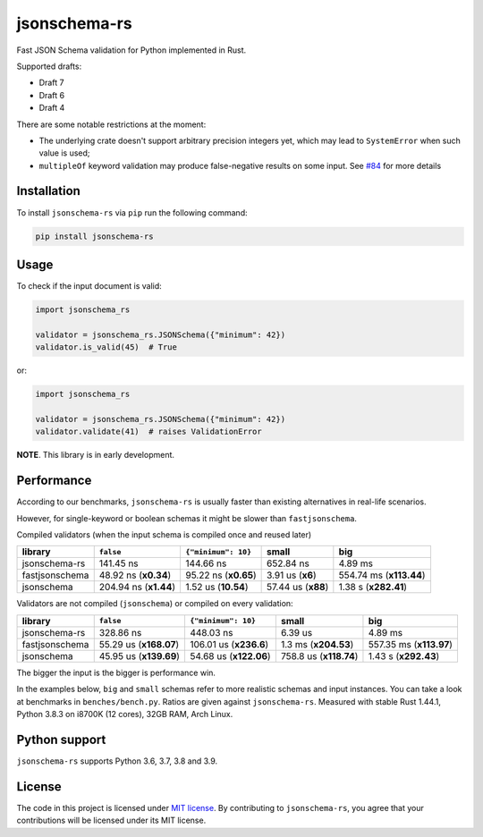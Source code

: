 jsonschema-rs
=============

|Build| |Version| |Python versions| |License|

Fast JSON Schema validation for Python implemented in Rust.

Supported drafts:

- Draft 7
- Draft 6
- Draft 4

There are some notable restrictions at the moment:

- The underlying crate doesn't support arbitrary precision integers yet, which may lead to ``SystemError`` when such value is used;
- ``multipleOf`` keyword validation may produce false-negative results on some input. See `#84 <https://github.com/Stranger6667/jsonschema-rs/issues/84>`_ for more details

Installation
------------

To install ``jsonschema-rs`` via ``pip`` run the following command:

.. code:: bash

    pip install jsonschema-rs

Usage
-----

To check if the input document is valid:

.. code:: python

    import jsonschema_rs

    validator = jsonschema_rs.JSONSchema({"minimum": 42})
    validator.is_valid(45)  # True

or:

.. code:: python

    import jsonschema_rs

    validator = jsonschema_rs.JSONSchema({"minimum": 42})
    validator.validate(41)  # raises ValidationError

**NOTE**. This library is in early development.

Performance
-----------

According to our benchmarks, ``jsonschema-rs`` is usually faster than existing alternatives in real-life scenarios.

However, for single-keyword or boolean schemas it might be slower than ``fastjsonschema``.

Compiled validators (when the input schema is compiled once and reused later)

+----------------+------------------------+-----------------------+-------------------------+-------------------------+
| library        | ``false``              |  ``{"minimum": 10}``  |  small                  | big                     |
+================+========================+=======================+=========================+=========================+
| jsonschema-rs  |              141.45 ns |             144.66 ns |               652.84 ns |                 4.89 ms |
+----------------+------------------------+-----------------------+-------------------------+-------------------------+
| fastjsonschema |   48.92 ns (**x0.34**) |  95.22 ns (**x0.65**) |        3.91 us (**x6**) | 554.74 ms (**x113.44**) |
+----------------+------------------------+-----------------------+-------------------------+-------------------------+
| jsonschema     |  204.94 ns (**x1.44**) |   1.52 us (**10.54**) |      57.44 us (**x88**) |    1.38 s (**x282.41**) |
+----------------+------------------------+-----------------------+-------------------------+-------------------------+

Validators are not compiled (``jsonschema``) or compiled on every validation:

+----------------+------------------------+-------------------------+-------------------------+-------------------------+
| library        | ``false``              | ``{"minimum": 10}``     |   small                 | big                     |
+================+========================+=========================+=========================+=========================+
| jsonschema-rs  |              328.86 ns |               448.03 ns |                 6.39 us |                 4.89 ms |
+----------------+------------------------+-------------------------+-------------------------+-------------------------+
| fastjsonschema | 55.29 us (**x168.07**) |  106.01 us (**x236.6**) |    1.3 ms (**x204.53**) | 557.35 ms (**x113.97**) |
+----------------+------------------------+-------------------------+-------------------------+-------------------------+
| jsonschema     | 45.95 us (**x139.69**) |  54.68 us (**x122.06**) |  758.8 us (**x118.74**) |    1.43 s (**x292.43**) |
+----------------+------------------------+-------------------------+-------------------------+-------------------------+

The bigger the input is the bigger is performance win.

In the examples below, ``big`` and ``small`` schemas refer to more realistic schemas and input instances.
You can take a look at benchmarks in ``benches/bench.py``. Ratios are given against ``jsonschema-rs``.
Measured with stable Rust 1.44.1, Python 3.8.3 on i8700K (12 cores), 32GB RAM, Arch Linux.

Python support
--------------

``jsonschema-rs`` supports Python 3.6, 3.7, 3.8 and 3.9.

License
-------

The code in this project is licensed under `MIT license`_.
By contributing to ``jsonschema-rs``, you agree that your contributions
will be licensed under its MIT license.
 
.. |Build| image:: https://github.com/Stranger6667/jsonschema-rs/workflows/ci/badge.svg
   :target: https://github.com/Stranger6667/jsonschema-rs/actions
.. |Version| image:: https://img.shields.io/pypi/v/jsonschema-rs.svg
   :target: https://pypi.org/project/jsonschema-rs/
.. |Python versions| image:: https://img.shields.io/pypi/pyversions/jsonschema-rs.svg
   :target: https://pypi.org/project/jsonschema-rs/
.. |License| image:: https://img.shields.io/pypi/l/jsonschema-rs.svg
   :target: https://opensource.org/licenses/MIT

.. _MIT license: https://opensource.org/licenses/MIT
